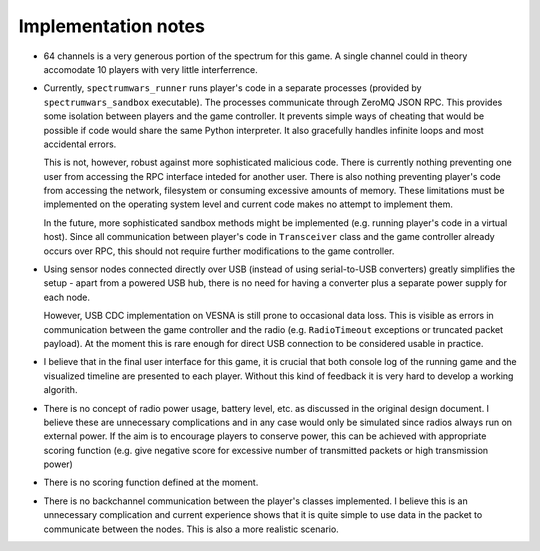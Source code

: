 .. vim:sw=3 ts=3 expandtab tw=78

Implementation notes
====================

.. image:: figures/classes.png

* 64 channels is a very generous portion of the spectrum for this game. A
  single channel could in theory accomodate 10 players with very little
  interferrence.

* Currently, ``spectrumwars_runner`` runs player's code in a separate
  processes (provided by ``spectrumwars_sandbox`` executable). The processes
  communicate through ZeroMQ JSON RPC. This provides some isolation between
  players and the game controller. It prevents simple ways of cheating that
  would be possible if code would share the same Python interpreter. It also
  gracefully handles infinite loops and most accidental errors.

  This is not, however, robust against more sophisticated malicious code.
  There is currently nothing preventing one user from accessing the RPC
  interface inteded for another user. There is also nothing preventing
  player's code from accessing the network, filesystem or consuming excessive
  amounts of memory. These limitations must be implemented on the operating
  system level and current code makes no attempt to implement them.

  In the future, more sophisticated sandbox methods might be implemented (e.g.
  running player's code in a virtual host). Since all communication between
  player's code in ``Transceiver`` class and the game controller already
  occurs over RPC, this should not require further modifications to the game
  controller.

* Using sensor nodes connected directly over USB (instead of using
  serial-to-USB converters) greatly simplifies the setup - apart from a
  powered USB hub, there is no need for having a converter plus a separate
  power supply for each node.

  However, USB CDC implementation on VESNA is still prone to occasional data
  loss. This is visible as errors in communication between the game controller
  and the radio (e.g. ``RadioTimeout`` exceptions or truncated packet
  payload). At the moment this is rare enough for direct USB connection
  to be considered usable in practice.

* I believe that in the final user interface for this game, it is crucial that
  both console log of the running game and the visualized timeline are
  presented to each player. Without this kind of feedback it is very hard to
  develop a working algorith.

* There is no concept of radio power usage, battery level, etc. as discussed in
  the original design document. I believe these are unnecessary complications
  and in any case would only be simulated since radios always run on external
  power. If the aim is to encourage players to conserve power, this can be
  achieved with appropriate scoring function (e.g. give negative score for
  excessive number of transmitted packets or high transmission power)

* There is no scoring function defined at the moment.

* There is no backchannel communication between the player's classes
  implemented. I believe this is an unnecessary complication and current
  experience shows that it is quite simple to use data in the packet to
  communicate between the nodes. This is also a more realistic scenario.
